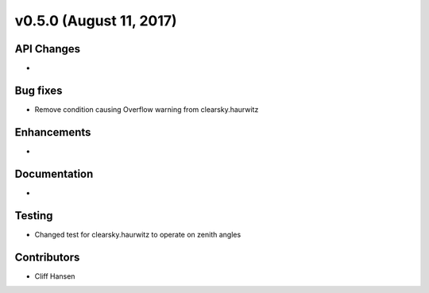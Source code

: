 .. _whatsnew_0500:

v0.5.0 (August 11, 2017)
------------------------

API Changes
~~~~~~~~~~~
* 

Bug fixes
~~~~~~~~~
* Remove condition causing Overflow warning from clearsky.haurwitz

Enhancements
~~~~~~~~~~~~
* 

Documentation
~~~~~~~~~~~~~
* 

Testing
~~~~~~~
* Changed test for clearsky.haurwitz to operate on zenith angles

Contributors
~~~~~~~~~~~~
* Cliff Hansen
